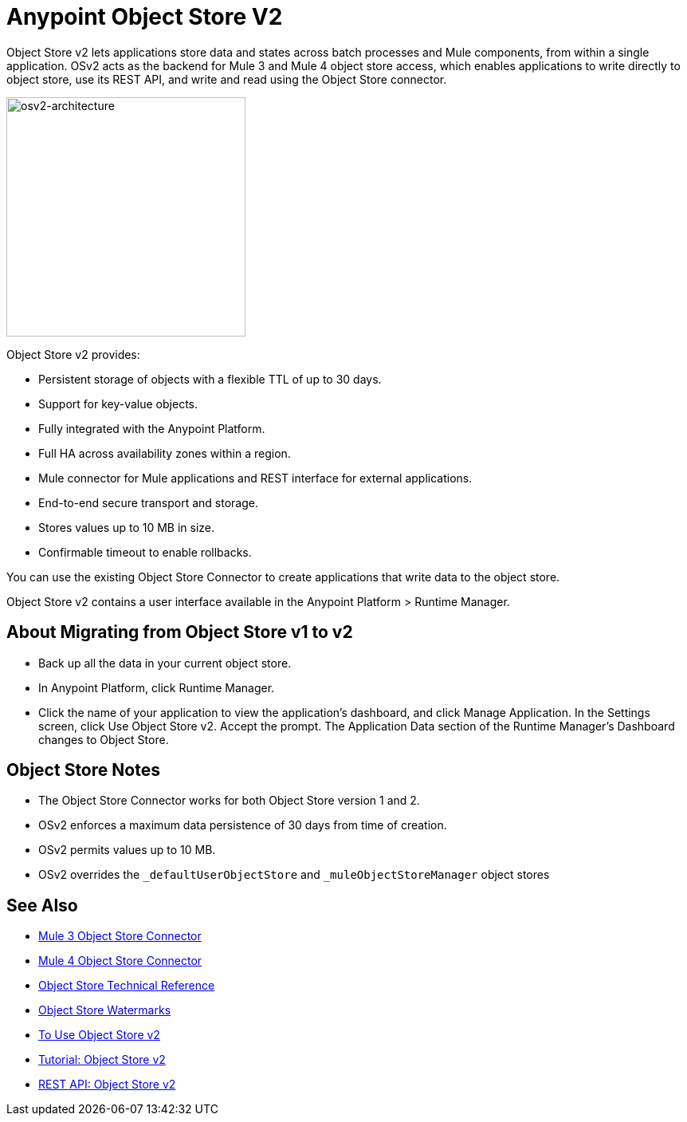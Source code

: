= Anypoint Object Store V2
:keywords: osv2, object store, object, store

Object Store v2 lets applications store data and states across batch processes and Mule components, 
from within a single application. OSv2 acts as the backend for Mule 3 and Mule 4 object store access, which 
enables applications to write directly to object store, use its REST API, and write and read using 
the Object Store connector. 

image:osv2-architecture.png["osv2-architecture",width=300]

Object Store v2 provides:

* Persistent storage of objects with a flexible TTL of up to 30 days.
* Support for key-value objects.
* Fully integrated with the Anypoint Platform.
* Full HA across availability zones within a region.
* Mule connector for Mule applications and REST interface for external applications.
* End-to-end secure transport and storage.
* Stores values up to 10 MB in size.
* Confirmable timeout to enable rollbacks.

You can use the existing Object Store Connector to create applications that write data to the object store.

Object Store v2 contains a user interface available in the Anypoint Platform > Runtime Manager. 

== About Migrating from Object Store v1 to v2

* Back up all the data in your current object store.
* In Anypoint Platform, click Runtime Manager.
* Click the name of your application to view the application's dashboard, and click Manage Application. In the Settings screen, click Use Object Store v2. Accept the prompt. The Application Data section of the Runtime Manager's Dashboard changes to Object Store.

== Object Store Notes

* The Object Store Connector works for both Object Store version 1 and 2. 
* OSv2 enforces a maximum data persistence of 30 days from time of creation.
* OSv2 permits values up to 10 MB.
// * OSv2 is rate limited to 10 TPS for all accounts.
* OSv2 overrides the `_defaultUserObjectStore` and `_muleObjectStoreManager` object stores

== See Also

* link:/mule-user-guide/v/3.9/object-store-connector[Mule 3 Object Store Connector]
* https://mule4-docs.mulesoft.com/connectors/object-store-connector.html[Mule 4 Object Store Connector]
* https://mulesoft.github.io/objectstore-connector/[Object Store Technical Reference]
* https://blogs.mulesoft.com/dev/anypoint-platform-dev/data-synchronizing-made-easy-with-mule-watermarks/[Object Store Watermarks]
* link:/object-store/osv2-guide[To Use Object Store v2]
* link:/object-store/osv2-tutorial[Tutorial: Object Store v2]
* link:/object-store/osv2-apis[REST API: Object Store v2]
